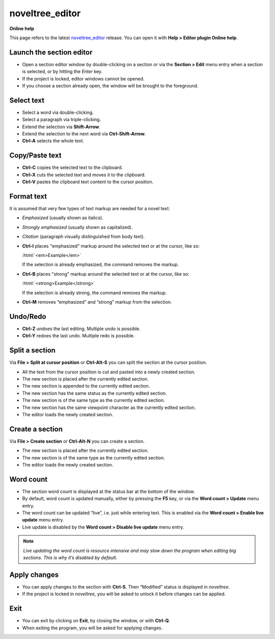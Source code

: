 noveltree_editor
================

**Online help**

This page refers to the latest `noveltree_editor
<https://peter88213.github.io/noveltree_editor/>`__ release.
You can open it with **Help > Editor plugin Online help**.


Launch the section editor
-------------------------

-  Open a section editor window by double-clicking on a section or via
   the **Section > Edit** menu entry when a section is selected, or by
   hitting the *Enter* key.
-  If the project is locked, editor windows cannot be opened.
-  If you choose a section already open, the window will be brought to
   the foreground.

Select text
-----------

-  Select a word via double-clicking.
-  Select a paragraph via triple-clicking.
-  Extend the selection via **Shift-Arrow**.
-  Extend the selection to the next word via **Ctrl-Shift-Arrow**.
-  **Ctrl-A** selects the whole text.

Copy/Paste text
---------------

-  **Ctrl-C** copies the selected text to the clipboard.
-  **Ctrl-X** cuts the selected text and moves it to the clipboard.
-  **Ctrl-V** pastes the clipboard text content to the cursor position.

Format text
-----------

.. role:: html(code)
   :language: html

It is assumed that very few types of text markup are needed for a novel
text:

-  *Emphasized* (usually shown as italics).
-  *Strongly emphasized* (usually shown as capitalized).
-  *Citation* (paragraph visually distinguished from body text).

-  **Ctrl-I** places "emphasized" markup around the selected text or at the
   cursor, like so:

   :html:`<em>Example</em>`

   If the selection is already emphasized, the command removes the markup.
-  **Ctrl-B** places "strong" markup around the selected text or at the
   cursor, like so:

   :html:`<strong>Example</strong>`

   If the selection is already strong, the command removes the markup.

-  **Ctrl-M** removes “emphasized” and “strong” markup from the selection.


Undo/Redo
---------

-  **Ctrl-Z** undoes the last editing. Multiple undo is possible.
-  **Ctrl-Y** redoes the last undo. Multiple redo is possible.

Split a section
---------------

Via **File > Split at cursor position** or **Ctrl-Alt-S** you can split
the section at the cursor position.

-  All the text from the cursor position is cut and pasted into a newly
   created section.
-  The new section is placed after the currently edited section.
-  The new section is appended to the currently edited section.
-  The new section has the same status as the currently edited section.
-  The new section is of the same type as the currently edited section.
-  The new section has the same viewpoint character as the currently
   edited section.
-  The editor loads the newly created section.

Create a section
----------------

Via **File > Create section** or **Ctrl-Alt-N** you can create a
section.

-  The new section is placed after the currently edited section.
-  The new section is of the same type as the currently edited section.
-  The editor loads the newly created section.

Word count
----------

-  The section word count is displayed at the status bar at the bottom
   of the window.
-  By default, word count is updated manually, either by pressing the
   **F5** key, or via the **Word count > Update** menu entry.
-  The word count can be updated “live”, i.e. just while entering text.
   This is enabled via the **Word count > Enable live update** menu
   entry.
-  Live update is disabled by the **Word count > Disable live update**
   menu entry.

.. note::
   *Live updating the word count is resource intensive and may slow down
   the program when editing big sections. This is why it’s disabled by
   default.*

Apply changes
-------------

-  You can apply changes to the section with **Ctrl-S**. Then “Modified”
   status is displayed in *noveltree*.
-  If the project is locked in *noveltree*, you will be asked to unlock
   it before changes can be applied.

Exit
----

-  You can exit by clicking on **Exit**, by closing the window, or with **Ctrl-Q**.
-  When exiting the program, you will be asked for applying changes.
